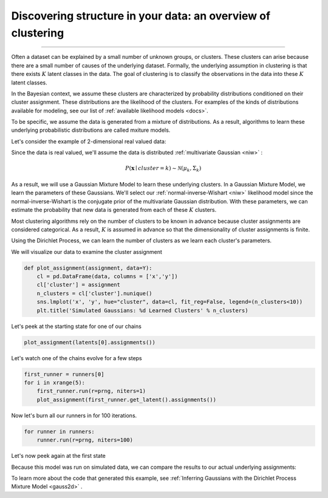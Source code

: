 .. _intro:

Discovering structure in your data: an overview of clustering
============================================================

--------------

Often a dataset can be explained by a small number of unknown groups, or clusters. These clusters can arise because there are a small number of causes of the underlying dataset. Formally, the underlying assumption in clustering is that there exists :math:`K` latent classes in the data.  The goal of clustering is to classify the observations in the data into these :math:`K` latent classes. 

In the Bayesian context, we assume these clusters are characterized by probability distributions conditioned on their cluster assignment.  These distributions are the likelihood of the clusters.  For examples of the kinds of distributions available for modeling, see our list of :ref:`available likelihood models <docs>`.

To be specific, we assume the data is generated from a mixture of distributions.  As a result, algorithms to learn these underlying probabilistic distributions are called mxiture models.

Let's consider the example of 2-dimensional real valued data:

.. image:: sim2d.png

Since the data is real valued, we'll assume the data is distributed :ref:`multivariate Gaussian <niw>` :

.. math:: P(\mathbf{x} \mid cluster=k)\sim\mathcal{N}(\mu_{k},\Sigma_{k})

As a result, we will use a Gaussian Mixture Model to learn these underlying clusters.  In a Gaussian Mixture Model, we learn the parameters of these Gaussians.   We'll select our :ref:`normal-inverse-Wishart <niw>` likelihood model since the normal-inverse-Wishart is the conjugate prior of the multivariate Gaussian distribution. With these parameters, we can estimate the probability that new data is generated from each of these :math:`K` clusters.

Most clustering algorithms rely on the number of clusters to be known in advance because cluster assignments are considered categorical.  As a result, :math:`K` is assumed in advance so that the dimensionality of cluster assignments is finite.

Using the Dirichlet Process, we can learn the number of clusters as we learn each cluster's parameters.

We will visualize our data to examine the cluster assignment

.. code:: python

    def plot_assignment(assignment, data=Y):
        cl = pd.DataFrame(data, columns = ['x','y'])
        cl['cluster'] = assignment
        n_clusters = cl['cluster'].nunique()
        sns.lmplot('x', 'y', hue="cluster", data=cl, fit_reg=False, legend=(n_clusters<10))
        plt.title('Simulated Gaussians: %d Learned Clusters' % n_clusters)

Let's peek at the starting state for one of our chains

.. code:: python

    plot_assignment(latents[0].assignments())



.. image:: gauss2d_files/gauss2d_14_0.png


Let's watch one of the chains evolve for a few steps

.. code:: python

    first_runner = runners[0]
    for i in xrange(5):
        first_runner.run(r=prng, niters=1)
        plot_assignment(first_runner.get_latent().assignments())



.. image:: gauss2d_files/gauss2d_16_0.png



.. image:: gauss2d_files/gauss2d_16_1.png



.. image:: gauss2d_files/gauss2d_16_2.png



.. image:: gauss2d_files/gauss2d_16_3.png



.. image:: gauss2d_files/gauss2d_16_4.png


Now let's burn all our runners in for 100 iterations.

.. code:: python

    for runner in runners:
        runner.run(r=prng, niters=100)

Let's now peek again at the first state

.. image:: gauss2d_files/gauss2d_20_0.png

Because this model was run on simulated data, we can compare the results to our actual underlying assignments:

.. image:: gauss2d_files/gauss2d_8_1.png

To learn more about the code that generated this example, see :ref:`Inferring Gaussians with the Dirichlet Process Mixture Model <gauss2d>` .


